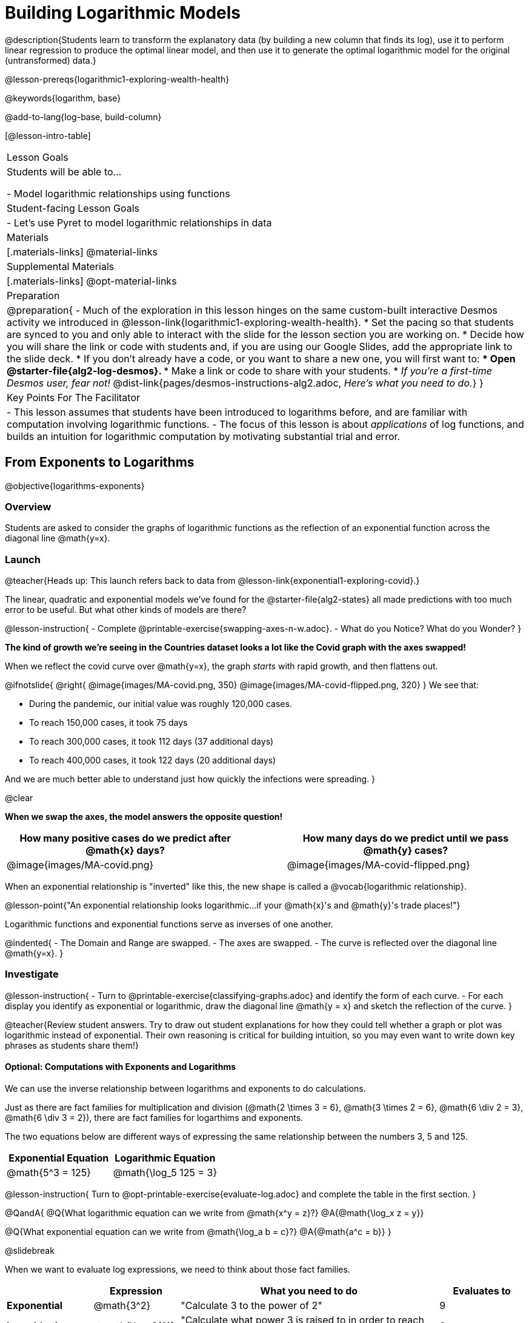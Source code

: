 = Building Logarithmic Models

@description{Students learn to transform the explanatory data (by building a new column that finds its log), use it to perform linear regression to produce the optimal linear model, and then use it to generate the optimal logarithmic model for the original (untransformed) data.}

@lesson-prereqs{logarithmic1-exploring-wealth-health}

@keywords{logarithm, base}

@add-to-lang{log-base, build-column}

[@lesson-intro-table]
|===

| Lesson Goals
| Students will be able to...

- Model logarithmic relationships using functions

| Student-facing Lesson Goals
|

- Let's use Pyret to model logarithmic relationships in data


| Materials
|[.materials-links]
@material-links

| Supplemental Materials
|[.materials-links]
@opt-material-links


| Preparation
| 
@preparation{
- Much of the exploration in this lesson hinges on the same custom-built interactive Desmos activity we introduced in @lesson-link{logarithmic1-exploring-wealth-health}.
 * Set the pacing so that students are synced to you and only able to interact with the slide for the lesson section you are working on.
 * Decide how you will share the link or code with students and, if you are using our Google Slides, add the appropriate link to the slide deck.
 * If you don't already have a code, or you want to share a new one, you will first want to:
 *** Open @starter-file{alg2-log-desmos}.
 *** Make a link or code to share with your students.
 * _If you're a first-time Desmos user, fear not!_ @dist-link{pages/desmos-instructions-alg2.adoc, _Here's what you need to do._}
}

| Key Points For The Facilitator
|
- This lesson assumes that students have been introduced to logarithms before, and are familiar with computation involving logarithmic functions.
- The focus of this lesson is about _applications_ of log functions, and builds an intuition for logarithmic computation by motivating substantial trial and error.
|===

== From Exponents to Logarithms
@objective{logarithms-exponents}

=== Overview
Students are asked to consider the graphs of logarithmic functions as the reflection of an exponential function across the diagonal line @math{y=x}.

=== Launch

@teacher{Heads up: This launch refers back to data from @lesson-link{exponential1-exploring-covid}.}

The linear, quadratic and exponential models we’ve found for the @starter-file{alg2-states} all made predictions with too much error to be useful. But what other kinds of models are there?

@lesson-instruction{
- Complete @printable-exercise{swapping-axes-n-w.adoc}.
- What do you Notice? What do you Wonder?
}

*The kind of growth we're seeing in the Countries dataset looks a lot like the Covid graph with the axes swapped!*

When we reflect the covid curve over @math{y=x},
the graph _starts_ with rapid growth, and then flattens out.

++++
<style>
/* position the second image right on top of the first */
.right { position: relative; }
.image-figure + .image-figure {
	position: absolute;
	top: 0;
	left: 0;
}

/* Fade-away Animation*/
@keyframes fade {
	0%   { opacity: 1; }
	100% { opacity: 0; }
}

/* Both images should use the fade animation */
.image-figure + .image-figure, .image-figure:has(+.image-figure) {
	animation-name: fade;
	animation-timing-function: linear;
	animation-iteration-count: infinite;
	animation-duration: 5s;
	animation-direction: alternate;
}
/* But the second image should do it in reverse */
.image-figure + .image-figure{
	animation-direction: alternate-reverse;
}

</style>
++++

@ifnotslide{
@right{
@image{images/MA-covid.png, 350}
@image{images/MA-covid-flipped.png, 320}
} We see that:

- During the pandemic, our initial value was roughly 120,000 cases.
- To reach 150,000 cases, it took 75 days
- To reach 300,000 cases, it took 112 days (37 additional days)
- To reach 400,000 cases, it took 122 days (20 additional days)

And we are much better able to understand just how quickly the infections were spreading.
}

@clear

*When we swap the axes, the model answers the opposite question!*

[cols="^6a,1a,^6a", options="header", stripes="none", grid="none", frame="none"]
|===
| How many positive cases do we predict after @math{x} days?
|
| How many days do we predict until we pass @math{y} cases?

|@image{images/MA-covid.png}
|
|@image{images/MA-covid-flipped.png}

|===

When an exponential relationship is "inverted" like this, the new shape is called a @vocab{logarithmic relationship}.

@lesson-point{"An exponential relationship looks logarithmic...if your @math{x}'s and @math{y}'s trade places!"}

Logarithmic functions and exponential functions serve as inverses of one another.

@indented{
- The Domain and Range are swapped.
- The axes are swapped.
- The curve is reflected over the diagonal line @math{y=x}.
}

=== Investigate

@lesson-instruction{
- Turn to @printable-exercise{classifying-graphs.adoc} and identify the form of each curve.
- For each display you identify as exponential or logarithmic, draw the diagonal line @math{y = x} and sketch the reflection of the curve.
}

@teacher{Review student answers. Try to draw out student explanations for how they could tell whether a graph or plot was logarithmic instead of exponential. Their own reasoning is critical for building intuition, so you may even want to write down key phrases as students share them!}

==== Optional: Computations with Exponents and Logarithms

We can use the inverse relationship between logarithms and exponents to do calculations.

Just as there are fact families for multiplication and division (@math{2 \times 3 = 6}, @math{3 \times 2 = 6}, @math{6 \div 2 = 3}, @math{6 \div 3 = 2}), there are fact families for logarthims and exponents.

The two equations below are different ways of expressing the same relationship between the numbers 3, 5 and 125.

[cols="^1a, ^1a", options="header"]
|===
| Exponential Equation
| Logarithmic Equation

| @math{5^3 = 125}
| @math{\log_5 125 = 3}
|===

@lesson-instruction{
Turn to @opt-printable-exercise{evaluate-log.adoc} and complete the table in the first section.
}

@QandA{
@Q{What logarithmic equation can we write from @math{x^y = z}?}
@A{@math{\log_x z = y}}

@Q{What exponential equation can we write from @math{\log_a b = c}?}
@A{@math{a^c = b}}
}

@slidebreak

When we want to evaluate log expressions, we need to think about those fact families.

[.data-table, cols="^1a,^1a, ^3a, ^1a", stripes="none", options="header"]
|===
|				| Expression 		| What you need to do 					| Evaluates to
| *Exponential* | @math{3^2}		| "Calculate 3 to the power of 2"		| 9
| *Logarithmic* | @math{\log_3(9)}	| "Calculate what power 3 is raised to in order to reach 9" | 2
|===


@QandA{
@Q{What question do we need to ask ourselves to evaluate @math{\log_3(81)}?}
@A{What power do we need to raise 3 to in order to reach 81?}
@Q{What will @math{\log_3(81)} evaluate to?}
@A{@math{4}, because @math{3^4 = 81}}
}

@lesson-instruction{
- Complete the rest of @opt-printable-exercise{evaluate-log.adoc} to get some practice translating and evaluating log expressions.
- Be sure to discuss your answers with at least one other student!
}

@QandA{
Consider these two translations of @math{\text{log}_2(128)}.

- "To get 128, I raise 2 to what power?"
- "The power you raise 2 to get 128"

@Q{Which translation do you prefer, and why?}
@A{The first one, because it sets up a math problem and makes it clear what I need to do.}
@A{The second one, because the numbers are in the same order that they appear in the expression (I can read left-to-right).}
}

=== Synthesize

@QandA{
@Q{How can we tell whether growth is exponential or logarithmic by looking at a graph?}
@A{Exponential growth is slow at first and gets faster. Logarithmic growth is fast at first and gets slower.}
@Q{What do we mean when we say that logarithmic functions and exponential functions serve as inverses of one another?}
@A{The axes are swapped.}
@A{The Domain and Range are swapped.}
@A{The models answer the opposite questions.}
@A{The curve is reflected over the diagonal line @math{y=x}.}
}



== Logarithmic Sequences
@objective{logarithms-growth}
@objective{logarithms-exponents}

=== Overview
Students learn to recognize logarithmic growth in tables.

=== Launch

We know that linear sequences can be recognized by their consistent growth. And exponential sequences can be recognized by identifying their growth factor. But how would we recognize a logarithmic sequence?

=== Investigate

[cols="^1a,^1a", stripes="none", options="header"]
|===
| Exponential Functions
| Logarithmic Functions


| @math{y} grows exponentially over constant intervals of @math{x} +
{empty} +
A constant increase in @math{x}, requires multiplying @math{y} by the @vocab{growth factor}.
| @math{x} grows exponentially over constant intervals of @math{y} +
{empty} +
A constant increase in @math{y}, requires multiplying @math{x} by a value called the @vocab{base}. In other words, @math{y} is _the power we'd need to raise our base_ to get each value of @math{x}.

|@image{images/difference-table-exponential-2.png}
|@image{images/difference-table-logarithmic.png}

|===

@lesson-point{
Just as swapping the Domain and Range makes a logarithmic _curve_ look exponential, swapping the (x,y) columns of a table makes a logarithmic _sequence_ look exponential.
}

@slidebreak

@lesson-instruction{
- Turn to @printable-exercise{classifying-tables.adoc} and decide whether you think each table is best modeled by a quadratic, exponential or logarithmic function.
- If the table shows an exponential *or* logarithmic relationship, identify the base.
}

@slidebreak

@QandA{
@Q{What strategies did you use to decide if a table represented a quadratic, exponential, or logarithmic function?}
@A{It is helpful for students to hear each other's thinking in their own words!}
@Q{Was it especially difficult (or simple) to recognize any of these function types? Why?}
}

@slidebreak

@ifnotslide{
==== Logarithmic relationships allow us to compare things of very different sizes!
}

@right{@image{images/decibels-table.png, 350}}@ifslide{@vocab{Logarithmic relationships} *allow us to compare things of very different sizes!*}

We don't *hear* the world as it really is. We hear a logarithmically compressed version of it!

- A fire alarm is _thousands of times louder_ than a dog barking, but our brains don't process that difference.
- When we hear a sound that is _ten times as loud_ as another, our brains perceive it to only be _twice_ as loud.
- _Exponentially increasing sound-strength_ is perceived as _constantly increasing loudness_, so @math{\text{perception}(\text{sound-strength})} is a logarithmic function.


@slidebreak

@ifslide{
@right{@image{images/chili.png, 200}}@vocab{Logarithmic relationships} *allow us to compare things of very different sizes!*
}

@ifnotslide{
@right{@image{images/chili.png, 100}}
}

We don't *taste* spiciness as it really is. We taste a logarithmically compressed version of it!

- The @link{https://ScovilleScale.org/chili-pepper-scoville-scale/, Scoville Scale} measures how spicy we perceive a pepper to be, based on the amount of capsaicin in the pepper.
- Each unit on the scale means there is an _exponentially greater amount of capsaicin_, so a pepper that measures a 4.0 actually contains _ten times the capsaicin_ of a 3.0.
- In other words, an _exponentially-increasing amount of capsaicin_ is perceived as a _constantly increasing spiciness_, so @math{\text{spicyness}(\text{capsaicin})} is a logarithmic function.

@slidebreak

--
@right{@image{images/visual-distance.jpg, 120}}
We don't *see* the world as it really is. We see a logarithmically compressed version of it!

- A fraction of our field of view shows us just a few feet of an airplane wing, but that same fraction shows us _hundreds of miles_ when looking at the ground far away.
- Railroad tracks stretching off towards the horizon, they appear to grow closer and closer until it looks like those parallel lines might touch.
- _Exponentially increasing distance_ is perceived as _constantly decreasing distance_, so @math{\text{perception}(\text{distance})} is a logarithmic function.

--

@teacher{
Students can check out @link{images/xkcd.png, this wonderful drawing} from @link{https://www.xkcd.com, XKCD}, which uses a logarithmic scale to fit *the entire known universe* into the image. The constantly-increasing vertical distance in the picture represents an _exponentially-increasing_ distance, which is why the Eiffel Tower and Great Pyramid at the bottom appear "stretched out" at the bottom and "compressed" at the top!
}

=== Synthesize

@QandA{
@Q{What logarithmic equation could we write to complement the exponential equation @math{4^3 = 64}?}
@A{@math{	ext{log}_4 64 = 3}}
@Q{What logarithmic equation could we write to complement the exponential equation @math{x^y = z}?}
@A{@math{	ext{log}_x z = y}}
}


== Logarithmic Functions
@objective{logarithms-situations}

=== Overview
Students are introduced to the parent function for logs, and explore the role the coefficients play.

=== Launch


Logarithmic models have the form: @hspace{1em} @big{@math{f(x) = a \log_b(x-h) + k}}

But most textbooks only present logarithmic functions with a horizontal shift of zero.

When @math{h = 0}, we can safely remove it and use this simplified form of the equation: +

@center{@big{@math{f(x) = a \log_b(x) + k}}}

@teacher{
@opt{Advance your teacher dashboard of @starter-file{alg2-log-desmos} to *Slide 3: How does h transform logarithmic functions?* and give your students a chance to reinforce their understanding of @math{h-values} from other models by connecting it to logarithmic functions.
}
}

=== Investigate

@teacher{
Sync or pace students to *Slide 4: Exploring Logarithmic Functions* of @starter-file{alg2-log-desmos}. The following activity can be done two ways:

@hspace{2em} (1) Debrief with your students after they complete _each section_ of @printable-exercise{graphing-models.adoc} +
@hspace{2em} (2) Wait until they have completed the entire page
}

@lesson-instruction{
- Let's return to the *Desmos* file and explore how the constants in a logarithmic function definition impact the shape of its graph. 
- You should now be on *Slide 4: Exploring Logarithmic Functions* 
- Use it to complete @printable-exercise{graphing-models.adoc}
}

@teacher{Review students answers, and then debrief via class discussion. Invite students to consider what new information they have gained by looking at graphical representations rather than tables.}

@slidebreak

==== Base @math{b}

The base of the logarithm is similar to the base (or @vocab{growth factor}) in an exponential expression...it just answers the opposite question!

@slidebreak

@QandA{
The expression @math{	ext{log}_2(1)} is asking "to what power must 2 be raised to reach 1?
@Q{What power of 2 will evaluate to 1?}
@A{Zero}
@Q{What question is @math{	ext{log}_5(1)} asking?}
@A{"To what power must 5 be raised, to reach 1?"}
@Q{What power of 5 will evaluate to 1?}
@A{Zero}
@Q{What can we conclude about logs that evaluate to 1?}
@A{They will always be zero, regardless of base!}
}

@slidebreak

@lesson-point{Since any number to the zero power is @math{1}, no matter the base, @math{log(1)} will always be zero!}

@lesson-instruction{
- Turn to @printable-exercise{classifying-descriptions.adoc} and practice identifying whether the scenarios are best modeled by linear quadratic, exponential, or logarithmic functions.
- What clues did you use to help you identify which relationships were which?
}

@teacher{Have students share their answers. Be especially attentive to students who mis-label logarithmic relationships as "exponential" -- the relationship between the two is extremely subtle!}

@slidebreak

Most math books, Desmos, calculators, and programming languages offer a simple "log" function that doesn't specify a base. By convention, if the base isn't specified, _it's assumed to be base-10_.

- Pyret's `log` function uses base 10.
- Pyret's `log-base` function is for working with other bases. You'll find it in the @dist-link{Contracts.shtml, Contracts Pages}.

@slidebreak

==== Vertical Shift @math{k}

The term @math{k} is the vertical shift of the function, which moves the curve up or down.

Since @math{\log_{anything}(1) = 0}, the value of a standard log model at @math{x=1} will always be @math{0 + k}.

(_We've seen vertical shifts in other kinds of functions given different names, like @math{b} for linear functions._)

@slidebreak

==== Logarithmic Coefficient @math{a}

The term @math{a} is called the logarithmic coefficient, which - like @math{b} - helps determine how quickly the function grows.

@QandA{
@Q{What do you remember about the asymptote of a function with exponential growth?}
@A{It's horizontal at @math{k}, where @math{y} grows or shrinks by smaller and smaller amounts approaching zero}
}

Functions with logarithmic growth have a *vertical asymptote* where the function gets closer and closer, but never crosses the line.

@teacher{In this data exploration, the @vocab{asymptote} will always be located on the y-axis (@math{x = 0}).

Extremely observant students may notice that there's a relationship between @math{a} and @math{b}, where the value of @math{2 \log_{10}(10) = \log_{10}(10^2)}!}

=== Synthesize
- What _similarities_ do you see between exponential and logarithmic functions?
- What _differences_ do you see between exponential and logarithmic functions?

